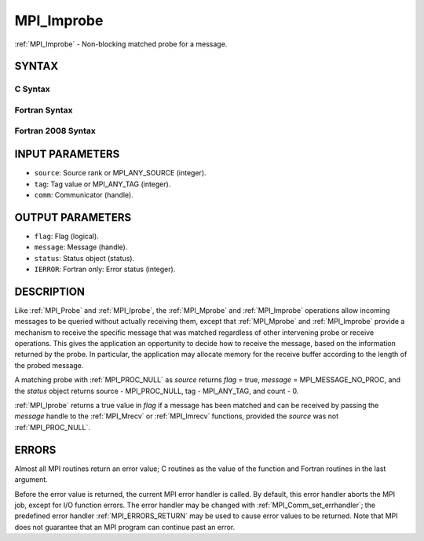 .. _MPI_Improbe:

MPI_Improbe
~~~~~~~~~~~

:ref:`MPI_Improbe` - Non-blocking matched probe for a message.

SYNTAX
======

C Syntax
--------

.. code-block:: c
   :linenos:

   #include <mpi.h>
   int MPI_Improbe(int source, int tag, MPI_Comm comm,
   	int *flag, MPI_Message *message, MPI_Status *status)

Fortran Syntax
--------------

.. code-block:: fortran
   :linenos:

   USE MPI
   ! or the older form: INCLUDE 'mpif.h'
   MPI_IMPROBE(SOURCE, TAG, COMM, FLAG, MESSAGE, STATUS, IERROR)
   	LOGICAL	FLAG
   	INTEGER	SOURCE, TAG, COMM, MESSAGE
   	INTEGER	STATUS(MPI_STATUS_SIZE), IERROR

Fortran 2008 Syntax
-------------------

.. code-block:: fortran
   :linenos:

   USE mpi_f08
   MPI_Improbe(source, tag, comm, flag, message, status, ierror)
   	INTEGER, INTENT(IN) :: source, tag
   	TYPE(MPI_Comm), INTENT(IN) :: comm
   	INTEGER, INTENT(OUT) :: flag
   	TYPE(MPI_Message), INTENT(OUT) :: message
   	TYPE(MPI_Status) :: status
   	INTEGER, OPTIONAL, INTENT(OUT) :: ierror

INPUT PARAMETERS
================

* ``source``: Source rank or MPI_ANY_SOURCE (integer). 

* ``tag``: Tag value or MPI_ANY_TAG (integer). 

* ``comm``: Communicator (handle). 

OUTPUT PARAMETERS
=================

* ``flag``: Flag (logical). 

* ``message``: Message (handle). 

* ``status``: Status object (status). 

* ``IERROR``: Fortran only: Error status (integer). 

DESCRIPTION
===========

Like :ref:`MPI_Probe` and :ref:`MPI_Iprobe`, the :ref:`MPI_Mprobe` and :ref:`MPI_Improbe` operations
allow incoming messages to be queried without actually receiving them,
except that :ref:`MPI_Mprobe` and :ref:`MPI_Improbe` provide a mechanism to receive
the specific message that was matched regardless of other intervening
probe or receive operations. This gives the application an opportunity
to decide how to receive the message, based on the information returned
by the probe. In particular, the application may allocate memory for the
receive buffer according to the length of the probed message.

A matching probe with :ref:`MPI_PROC_NULL` as *source* returns *flag* = true,
*message* = MPI_MESSAGE_NO_PROC, and the *status* object returns source
- MPI_PROC_NULL, tag - MPI_ANY_TAG, and count - 0.

:ref:`MPI_Iprobe` returns a true value in *flag* if a message has been matched
and can be received by passing the *message* handle to the :ref:`MPI_Mrecv` or
:ref:`MPI_Imrecv` functions, provided the *source* was not :ref:`MPI_PROC_NULL`.

ERRORS
======

Almost all MPI routines return an error value; C routines as the value
of the function and Fortran routines in the last argument.

Before the error value is returned, the current MPI error handler is
called. By default, this error handler aborts the MPI job, except for
I/O function errors. The error handler may be changed with
:ref:`MPI_Comm_set_errhandler`; the predefined error handler :ref:`MPI_ERRORS_RETURN`
may be used to cause error values to be returned. Note that MPI does not
guarantee that an MPI program can continue past an error.


.. seealso::    :ref:`MPI_Mprobe`    :ref:`MPI_Probe`    :ref:`MPI_Iprobe`    :ref:`MPI_Mrecv`    :ref:`MPI_Imrecv`    :ref:`MPI_Cancel` 
